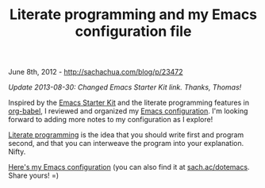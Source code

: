 #+TITLE: Literate programming and my Emacs configuration file

June 8th, 2012 -
[[http://sachachua.com/blog/p/23472][http://sachachua.com/blog/p/23472]]

/Update 2013-08-30: Changed Emacs Starter Kit link. Thanks, Thomas!/

Inspired by the [[http://eschulte.github.io/emacs-starter-kit/][Emacs
Starter Kit]] and the literate programming features in
[[http://orgmode.org/worg/org-contrib/babel/][org-babel]], I reviewed
and organized my
[[http://dl.dropbox.com/u/3968124/sacha-emacs.html][Emacs
configuration]]. I'm looking forward to adding more notes to my
configuration as I explore!

[[http://en.wikipedia.org/wiki/Literate_programming][Literate
programming]] is the idea that you should write first and program
second, and that you can interweave the program into your explanation.
Nifty.

[[http://dl.dropbox.com/u/3968124/sacha-emacs.html][Here's my Emacs
configuration]] (you can also find it at
[[http://sach.ac/dotemacs][sach.ac/dotemacs]]. Share yours! =)
